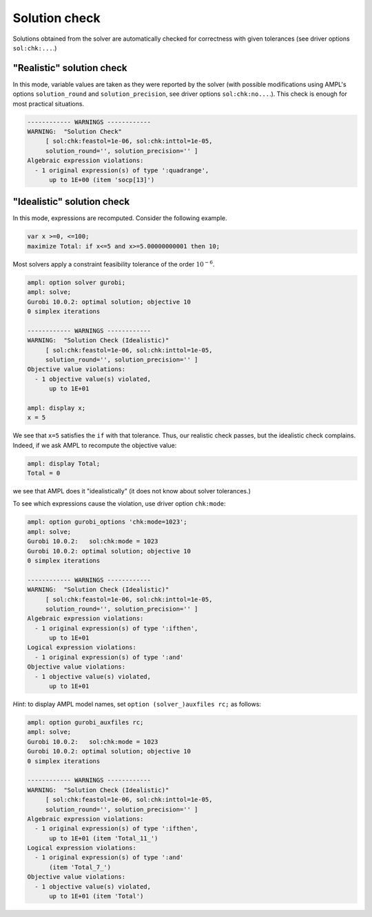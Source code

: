.. _solution-check:


Solution check
---------------------

Solutions obtained from the solver are automatically checked
for correctness with given tolerances
(see driver options ``sol:chk:...``.)


"Realistic" solution check
******************************

In this mode, variable values are taken as they were reported by the solver
(with possible modifications using AMPL's options
``solution_round`` and ``solution_precision``, see driver options
``sol:chk:no...``.). This check is enough for most practical situations.

.. code-block:: ampl

    ------------ WARNINGS ------------
    WARNING:  "Solution Check"
         [ sol:chk:feastol=1e-06, sol:chk:inttol=1e-05,
         solution_round='', solution_precision='' ]
    Algebraic expression violations:
      - 1 original expression(s) of type ':quadrange',
          up to 1E+00 (item 'socp[13]')


"Idealistic" solution check
******************************

In this mode, expressions are recomputed. Consider the following example.

.. code-block:: ampl

    var x >=0, <=100;
    maximize Total: if x<=5 and x>=5.00000000001 then 10;

Most solvers apply a constraint feasibility tolerance of the order :math:`10^{-6}`.

.. code-block:: ampl

    ampl: option solver gurobi;
    ampl: solve;
    Gurobi 10.0.2: optimal solution; objective 10
    0 simplex iterations

    ------------ WARNINGS ------------
    WARNING:  "Solution Check (Idealistic)"
         [ sol:chk:feastol=1e-06, sol:chk:inttol=1e-05,
         solution_round='', solution_precision='' ]
    Objective value violations:
      - 1 objective value(s) violated,
          up to 1E+01

    ampl: display x;
    x = 5

We see that ``x=5`` satisfies the ``if`` with that tolerance.
Thus, our realistic check passes, but the idealistic check complains.
Indeed, if we ask AMPL to recompute the objective value:

.. code-block:: ampl

    ampl: display Total;
    Total = 0

we see that AMPL does it "idealistically"
(it does not know about solver tolerances.)

To see which expressions cause the violation,
use driver option ``chk:mode``:

.. code-block:: ampl

    ampl: option gurobi_options 'chk:mode=1023';
    ampl: solve;
    Gurobi 10.0.2:   sol:chk:mode = 1023
    Gurobi 10.0.2: optimal solution; objective 10
    0 simplex iterations

    ------------ WARNINGS ------------
    WARNING:  "Solution Check (Idealistic)"
         [ sol:chk:feastol=1e-06, sol:chk:inttol=1e-05,
         solution_round='', solution_precision='' ]
    Algebraic expression violations:
      - 1 original expression(s) of type ':ifthen',
          up to 1E+01
    Logical expression violations:
      - 1 original expression(s) of type ':and'
    Objective value violations:
      - 1 objective value(s) violated,
          up to 1E+01

*Hint*: to display AMPL model names,
set ``option (solver_)auxfiles rc;`` as follows:

.. code-block:: ampl

    ampl: option gurobi_auxfiles rc;
    ampl: solve;
    Gurobi 10.0.2:   sol:chk:mode = 1023
    Gurobi 10.0.2: optimal solution; objective 10
    0 simplex iterations

    ------------ WARNINGS ------------
    WARNING:  "Solution Check (Idealistic)"
         [ sol:chk:feastol=1e-06, sol:chk:inttol=1e-05,
         solution_round='', solution_precision='' ]
    Algebraic expression violations:
      - 1 original expression(s) of type ':ifthen',
          up to 1E+01 (item 'Total_11_')
    Logical expression violations:
      - 1 original expression(s) of type ':and'
          (item 'Total_7_')
    Objective value violations:
      - 1 objective value(s) violated,
          up to 1E+01 (item 'Total')
